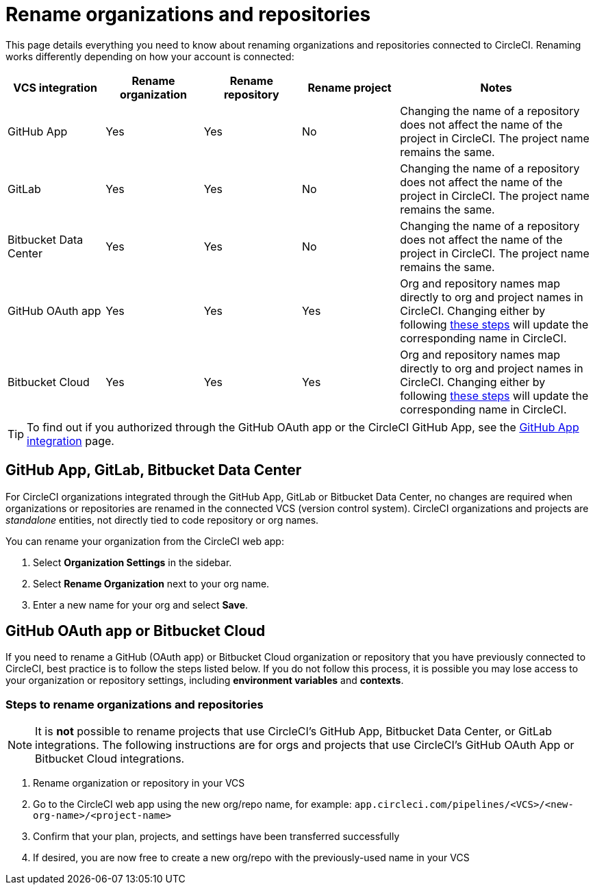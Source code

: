 = Rename organizations and repositories
:page-platform: Cloud
:page-description: Learn how to rename organizations and repositories in CircleCI.
:experimental:

This page details everything you need to know about renaming organizations and repositories connected to CircleCI. Renaming works differently depending on how your account is connected:

[.table.table-striped]
[cols="1,1,1,1,2", options="header", stripes=even]
|===
| VCS integration | Rename organization | Rename repository | Rename project | Notes

| GitHub App
| [.circle-green]#Yes#
| [.circle-green]#Yes#
| [.circle-red]#No#
| Changing the name of a repository does not affect the name of the project in CircleCI. The project name remains the same.

| GitLab
| [.circle-green]#Yes#
| [.circle-green]#Yes#
| [.circle-red]#No#
| Changing the name of a repository does not affect the name of the project in CircleCI. The project name remains the same.

| Bitbucket Data Center
| [.circle-green]#Yes#
| [.circle-green]#Yes#
| [.circle-red]#No#
| Changing the name of a repository does not affect the name of the project in CircleCI. The project name remains the same.

| GitHub OAuth app
| [.circle-green]#Yes#
| [.circle-green]#Yes#
| [.circle-green]#Yes#
| Org and repository names map directly to org and project names in CircleCI. Changing either by following <<rename-organizations-and-repositories,these steps>> will update the corresponding name in CircleCI.

| Bitbucket Cloud
| [.circle-green]#Yes#
| [.circle-green]#Yes#
| [.circle-green]#Yes#
| Org and repository names map directly to org and project names in CircleCI. Changing either by following <<rename-organizations-and-repositories,these steps>> will update the corresponding name in CircleCI.

|===

TIP: To find out if you authorized through the GitHub OAuth app or the CircleCI GitHub App, see the xref:integration:github-apps-integration.adoc[GitHub App integration] page.

[#github-app-or-gitlab]
== GitHub App, GitLab, Bitbucket Data Center

For CircleCI organizations integrated through the GitHub App, GitLab or Bitbucket Data Center, no changes are required when organizations or repositories are renamed in the connected VCS (version control system). CircleCI organizations and projects are _standalone_ entities, not directly tied to code repository or org names.

You can rename your organization from the CircleCI web app:

. Select **Organization Settings** in the sidebar.
. Select btn:[Rename Organization] next to your org name.
. Enter a new name for your org and select btn:[Save].

[#github-oauth-app-or-bitbucket]
== GitHub OAuth app or Bitbucket Cloud

If you need to rename a GitHub (OAuth app) or Bitbucket Cloud organization or repository that you have previously connected to CircleCI, best practice is to follow the steps listed below. If you do not follow this process, it is possible you may lose access to your organization or repository settings, including **environment variables** and **contexts**.

[#rename-organizations-and-repositories]
=== Steps to rename organizations and repositories

NOTE: It is **not** possible to rename projects that use CircleCI's GitHub App, Bitbucket Data Center, or GitLab integrations.  The following instructions are for orgs and projects that use CircleCI's GitHub OAuth App or Bitbucket Cloud integrations.

. Rename organization or repository in your VCS
. Go to the CircleCI web app using the new org/repo name, for example: `app.circleci.com/pipelines/<VCS>/<new-org-name>/<project-name>`
. Confirm that your plan, projects, and settings have been transferred successfully
. If desired, you are now free to create a new org/repo with the previously-used name in your VCS
